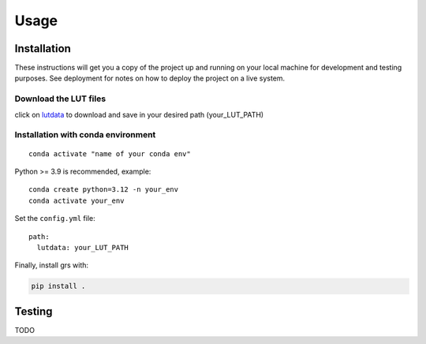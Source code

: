 Usage
=====

Installation
------------

These instructions will get you a copy of the project up and running on
your local machine for development and testing purposes. See deployment
for notes on how to deploy the project on a live system.

Download the LUT files
~~~~~~~~~~~~~~~~~~~~~~~

click on
`lutdata <https://drive.google.com/drive/folders/1N0-FtW-PTPblR4z-82fFrUTekMd8e3Vz?usp=sharing>`__
to download and save in your desired path (your_LUT_PATH)

Installation with conda environment
~~~~~~~~~~~~~~~~~~~~~~~~~~~~~~~~~~~~

::

   conda activate "name of your conda env"

Python >= 3.9 is recommended, example:

::

   conda create python=3.12 -n your_env
   conda activate your_env


Set the ``config.yml`` file:

::

   path:
     lutdata: your_LUT_PATH

Finally, install grs with:

.. code::

   pip install .

Testing 
-------

TODO